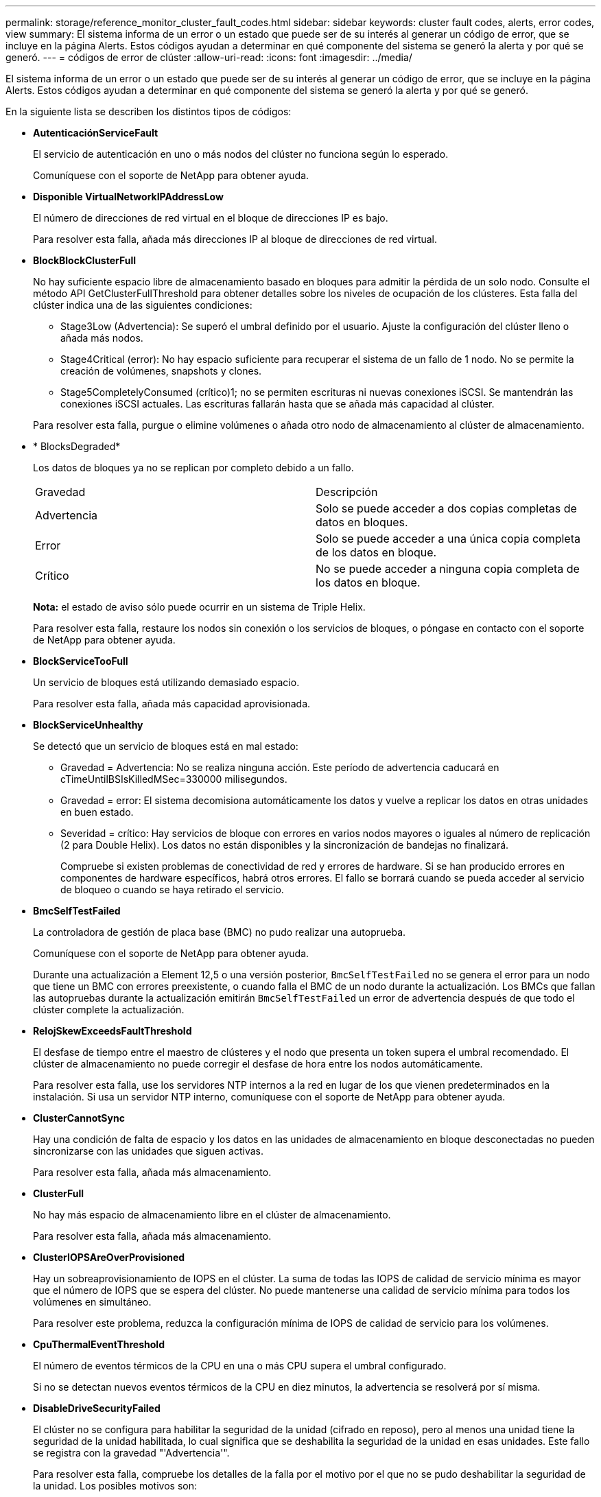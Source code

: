 ---
permalink: storage/reference_monitor_cluster_fault_codes.html 
sidebar: sidebar 
keywords: cluster fault codes, alerts, error codes, view 
summary: El sistema informa de un error o un estado que puede ser de su interés al generar un código de error, que se incluye en la página Alerts. Estos códigos ayudan a determinar en qué componente del sistema se generó la alerta y por qué se generó. 
---
= códigos de error de clúster
:allow-uri-read: 
:icons: font
:imagesdir: ../media/


[role="lead"]
El sistema informa de un error o un estado que puede ser de su interés al generar un código de error, que se incluye en la página Alerts. Estos códigos ayudan a determinar en qué componente del sistema se generó la alerta y por qué se generó.

En la siguiente lista se describen los distintos tipos de códigos:

* *AutenticaciónServiceFault*
+
El servicio de autenticación en uno o más nodos del clúster no funciona según lo esperado.

+
Comuníquese con el soporte de NetApp para obtener ayuda.

* *Disponible VirtualNetworkIPAddressLow*
+
El número de direcciones de red virtual en el bloque de direcciones IP es bajo.

+
Para resolver esta falla, añada más direcciones IP al bloque de direcciones de red virtual.

* *BlockBlockClusterFull*
+
No hay suficiente espacio libre de almacenamiento basado en bloques para admitir la pérdida de un solo nodo. Consulte el método API GetClusterFullThreshold para obtener detalles sobre los niveles de ocupación de los clústeres. Esta falla del clúster indica una de las siguientes condiciones:

+
** Stage3Low (Advertencia): Se superó el umbral definido por el usuario. Ajuste la configuración del clúster lleno o añada más nodos.
** Stage4Critical (error): No hay espacio suficiente para recuperar el sistema de un fallo de 1 nodo. No se permite la creación de volúmenes, snapshots y clones.
** Stage5CompletelyConsumed (crítico)1; no se permiten escrituras ni nuevas conexiones iSCSI. Se mantendrán las conexiones iSCSI actuales. Las escrituras fallarán hasta que se añada más capacidad al clúster.


+
Para resolver esta falla, purgue o elimine volúmenes o añada otro nodo de almacenamiento al clúster de almacenamiento.

* * BlocksDegraded*
+
Los datos de bloques ya no se replican por completo debido a un fallo.

+
|===


| Gravedad | Descripción 


 a| 
Advertencia
 a| 
Solo se puede acceder a dos copias completas de datos en bloques.



 a| 
Error
 a| 
Solo se puede acceder a una única copia completa de los datos en bloque.



 a| 
Crítico
 a| 
No se puede acceder a ninguna copia completa de los datos en bloque.

|===
+
*Nota:* el estado de aviso sólo puede ocurrir en un sistema de Triple Helix.

+
Para resolver esta falla, restaure los nodos sin conexión o los servicios de bloques, o póngase en contacto con el soporte de NetApp para obtener ayuda.

* *BlockServiceTooFull*
+
Un servicio de bloques está utilizando demasiado espacio.

+
Para resolver esta falla, añada más capacidad aprovisionada.

* *BlockServiceUnhealthy*
+
Se detectó que un servicio de bloques está en mal estado:

+
** Gravedad = Advertencia: No se realiza ninguna acción. Este período de advertencia caducará en cTimeUntilBSIsKilledMSec=330000 milisegundos.
** Gravedad = error: El sistema decomisiona automáticamente los datos y vuelve a replicar los datos en otras unidades en buen estado.
** Severidad = crítico: Hay servicios de bloque con errores en varios nodos mayores o iguales al número de replicación (2 para Double Helix). Los datos no están disponibles y la sincronización de bandejas no finalizará.
+
Compruebe si existen problemas de conectividad de red y errores de hardware. Si se han producido errores en componentes de hardware específicos, habrá otros errores. El fallo se borrará cuando se pueda acceder al servicio de bloqueo o cuando se haya retirado el servicio.



* *BmcSelfTestFailed*
+
La controladora de gestión de placa base (BMC) no pudo realizar una autoprueba.

+
Comuníquese con el soporte de NetApp para obtener ayuda.

+
Durante una actualización a Element 12,5 o una versión posterior, `BmcSelfTestFailed` no se genera el error para un nodo que tiene un BMC con errores preexistente, o cuando falla el BMC de un nodo durante la actualización. Los BMCs que fallan las autopruebas durante la actualización emitirán `BmcSelfTestFailed` un error de advertencia después de que todo el clúster complete la actualización.

* *RelojSkewExceedsFaultThreshold*
+
El desfase de tiempo entre el maestro de clústeres y el nodo que presenta un token supera el umbral recomendado. El clúster de almacenamiento no puede corregir el desfase de hora entre los nodos automáticamente.

+
Para resolver esta falla, use los servidores NTP internos a la red en lugar de los que vienen predeterminados en la instalación. Si usa un servidor NTP interno, comuníquese con el soporte de NetApp para obtener ayuda.

* *ClusterCannotSync*
+
Hay una condición de falta de espacio y los datos en las unidades de almacenamiento en bloque desconectadas no pueden sincronizarse con las unidades que siguen activas.

+
Para resolver esta falla, añada más almacenamiento.

* *ClusterFull*
+
No hay más espacio de almacenamiento libre en el clúster de almacenamiento.

+
Para resolver esta falla, añada más almacenamiento.

* *ClusterIOPSAreOverProvisioned*
+
Hay un sobreaprovisionamiento de IOPS en el clúster. La suma de todas las IOPS de calidad de servicio mínima es mayor que el número de IOPS que se espera del clúster. No puede mantenerse una calidad de servicio mínima para todos los volúmenes en simultáneo.

+
Para resolver este problema, reduzca la configuración mínima de IOPS de calidad de servicio para los volúmenes.

* *CpuThermalEventThreshold*
+
El número de eventos térmicos de la CPU en una o más CPU supera el umbral configurado.

+
Si no se detectan nuevos eventos térmicos de la CPU en diez minutos, la advertencia se resolverá por sí misma.

* *DisableDriveSecurityFailed*
+
El clúster no se configura para habilitar la seguridad de la unidad (cifrado en reposo), pero al menos una unidad tiene la seguridad de la unidad habilitada, lo cual significa que se deshabilita la seguridad de la unidad en esas unidades. Este fallo se registra con la gravedad "'Advertencia'".

+
Para resolver esta falla, compruebe los detalles de la falla por el motivo por el que no se pudo deshabilitar la seguridad de la unidad. Los posibles motivos son:

+
** No se pudo adquirir la clave de cifrado, investigue el problema de acceso a la clave o al servidor de claves externo.
** Se produjo un error en la operación de desactivación de la unidad, determine si es posible que se haya adquirido una clave incorrecta.


+
Si ninguno de estos son el motivo del fallo, es posible que sea necesario sustituir la unidad.

+
Es posible intentar recuperar una unidad que no deshabilita la seguridad correctamente incluso cuando se proporciona la clave de autenticación correcta. Para realizar esta operación, quite las unidades del sistema moverlas a Available, ejecute un borrado seguro en la unidad y vuelva a moverlas a Active.

* *DesconecttedClusterPair*
+
Una pareja de clústeres está desconectada o configurada incorrectamente.

+
Compruebe la conectividad de red entre los clústeres.

* *DisconnectedRemoteNode*
+
Un nodo remoto está desconectado o configurado incorrectamente.

+
Compruebe la conectividad de red entre los nodos.

* *DesconectadoSnapMirrorEndpoint*
+
Un extremo de SnapMirror remoto está desconectado o configurado incorrectamente.

+
Compruebe la conectividad de red entre el clúster y el SnapMirrorEndpoint remoto.

* *Disponible*
+
Hay una o más unidades disponibles en el clúster. En general, todos los clústeres deben tener todas las unidades añadidas, y ninguna debe estar en estado disponible. Si esta falla aparece de forma inesperada, comuníquese con el soporte de NetApp.

+
Para resolver esta falla, añada las unidades disponibles al clúster de almacenamiento.

* *DriveFailed*
+
El clúster devuelve esta falla cuando una o más unidades han fallado, lo cual indica una de las siguientes condiciones:

+
** El administrador de unidades no puede acceder a la unidad.
** El servicio de segmentos o bloques se ha producido un error demasiadas veces, probablemente debido a fallos de lectura o escritura de la unidad y no se puede reiniciar.
** Falta la unidad.
** No se puede acceder al servicio maestro del nodo (todas las unidades del nodo se consideran ausentes o con errores).
** La unidad está bloqueada y no puede adquirirse la clave de autenticación de la unidad.
** La unidad se bloqueó y la operación de desbloqueo falla.
+
Para resolver este problema:

** Compruebe la conectividad de red del nodo.
** Sustituya la unidad.
** Asegúrese de que la clave de autenticación esté disponible.


* *HealthdriveFault*
+
Se produjo un error en la comprobación DEL estado INTELIGENTE de una unidad y, como resultado, se reducen las funciones de la unidad. Existe un nivel de gravedad crítico para esta falla:

+
** Unidad con serie: <serial number> en ranura: <node slot> <drive slot> no superó la comprobación de estado general INTELIGENTE.


+
Para resolver esta falla, reemplace la unidad.

* *DriveWeFault*
+
La vida útil restante de una unidad cayó por debajo del umbral permitido, pero la unidad sigue funcionando.existen dos niveles de gravedad posibles para este fallo: Crucial y Advertencia:

+
** Unidad con serie: <serial number> en ranura: <node slot> <drive slot> tiene niveles de desgaste críticos.
** Unidad con serie: <serial number> en ranura: <node slot> <drive slot> tiene bajas reservas de desgaste.
+
Para resolver esta falla, reemplace la unidad cuanto antes.



* *DuplicateClusterMasterCandidates*
+
Se detectó más de un candidato maestro de clúster de almacenamiento.

+
Comuníquese con el soporte de NetApp para obtener ayuda.

* *EnableDriveSecurityFailed*
+
El clúster se configura para requerir seguridad de unidades (cifrado en reposo), pero la seguridad de unidades no se pudo habilitar en al menos una unidad. Este fallo se registra con la gravedad "'Advertencia'".

+
Para resolver esta falla, compruebe los detalles de la falla por el motivo por el que no se pudo habilitar la seguridad de la unidad. Los posibles motivos son:

+
** No se pudo adquirir la clave de cifrado, investigue el problema de acceso a la clave o al servidor de claves externo.
** Se produjo un error en la operación de habilitación en la unidad, para determinar si podría haberse adquirido una clave incorrecta. Si ninguno de estos son el motivo del fallo, es posible que sea necesario sustituir la unidad.


+
Es posible intentar recuperar una unidad que no habilita la seguridad correctamente incluso cuando se proporciona la clave de autenticación correcta. Para realizar esta operación, quite las unidades del sistema moverlas a Available, ejecute un borrado seguro en la unidad y vuelva a moverlas a Active.

* * Ensembergraded*
+
Se perdió la alimentación de energía o la conectividad de red en uno o varios de los nodos del conjunto.

+
Para resolver esta falla, restaure la alimentación o la conectividad de red.

* *excepción*
+
Una falla que no es de rutina. Estas fallas no se borran automáticamente de la cola de fallas.

+
Comuníquese con el soporte de NetApp para obtener ayuda.

* *FailedSpaceTooFull*
+
Un servicio de bloques no responde a las solicitudes de escritura de datos. Esto provoca que el servicio de segmentos se quede sin espacio para almacenar escrituras fallidas.

+
Para resolver esto, restaure la funcionalidad de servicios de bloques de modo que las escrituras puedan continuar normalmente y que el espacio con fallas se vacíe en el servicio de segmentos.

* *FanSensor*
+
Un sensor de ventilador presenta una falla o está ausente.

+
Para resolver esta falla, reemplace cualquier hardware con errores.

* *FiberChannelAccessDegraded*
+
Un nodo Fibre Channel no responde a otros nodos en el clúster de almacenamiento a través de su dirección IP de almacenamiento durante un período. En este estado, se considera que el nodo no responde y se genera una falla en el clúster.

+
Compruebe la conectividad de red.

* *FiberChannelAccessUnavailable*
+
Ninguno de los nodos Fibre Channel responde. Se muestran los ID de los nodos.

+
Compruebe la conectividad de red.

* *FiberChannelActiveIxL*
+
El número de Nexus IXL se acerca al límite admitido de 8000 sesiones activas por nodo Fibre Channel.

+
** El límite de mejores prácticas es de 5500.
** El límite de advertencia es 7500.
** El límite máximo (no forzado) es 8192.


+
Para resolver esta falla, reduzca el número de Nexus IXL por debajo del límite de mejores prácticas de 5500.

* *FiberChannelConfig*
+
Esta falla del clúster indica una de las siguientes condiciones:

+
** Hay un puerto de Fibre Channel no esperado en una ranura PCI.
** Hay un modelo de adaptador de bus de host de Fibre Channel no esperado.
** Hay un problema con el firmware de un adaptador de bus de host de Fibre Channel.
** Un puerto de Fibre Channel no está en línea.
** Hay un problema persistente en la configuración de traspaso de Fibre Channel.


+
Comuníquese con el soporte de NetApp para obtener ayuda.

* *FiberChannelIOPS*
+
El número total de IOPS está cerca del límite de IOPS para los nodos Fibre Channel del clúster. Los límites son:

+
** FC0025: Límite de 450 000 IOPS con un tamaño de bloque de 4 KB por nodo Fibre Channel.
** FCN001: Límite de 625K OPS a un tamaño de bloque de 4K por nodo Fibre Channel.


+
Para resolver esta falla, equilibre la carga en todos los nodos Fibre Channel disponibles.

* *FiberChannelStaticIxL*
+
El número de Nexus IXL se acerca al límite admitido de 16000 sesiones estáticas por nodo Fibre Channel.

+
** El límite de mejores prácticas es de 11000.
** El límite de advertencia es 15000.
** El límite máximo (obligatorio) es 16384.


+
Para resolver esta falla, reduzca el número de Nexus IXL por debajo del límite de mejores prácticas de 11000.

* *FileSystemCapacidadLow*
+
No hay espacio suficiente en uno de los sistemas de archivos.

+
Para resolver esta falla, añada más capacidad al sistema de archivos.

* *FileSystemIsReadOnly*
+
Un sistema de archivos ha cambiado al modo de solo lectura.

+
Comuníquese con el soporte de NetApp para obtener ayuda.

* *FipsDrivesdiscordancia*
+
Se insertó de forma física una unidad que no es FIPS en un nodo de almacenamiento compatible con FIPS o se insertó de forma física una unidad FIPS en un nodo de almacenamiento que no es FIPS. Se genera un solo error por nodo y se enumera todas las unidades afectadas.

+
Para resolver esta falla, quite o sustituya la unidad o las unidades con discrepancias.

* *FipsDrivesOutOfCompliance*
+
El sistema detectó que se deshabilitó el cifrado en reposo después de habilitar la función FIPS Drives. Esta falla también se genera cuando la función de unidades FIPS está habilitada y hay un nodo o una unidad no FIPS en el clúster de almacenamiento.

+
Para resolver esta falla, habilite el cifrado en reposo o elimine el hardware que no es FIPS del clúster de almacenamiento.

* *FipsSelfTestFailure*
+
El subsistema FIPS detectó un fallo durante la autoprueba.

+
Comuníquese con el soporte de NetApp para obtener ayuda.

* *HardwareConfigdiscordancia*
+
Esta falla del clúster indica una de las siguientes condiciones:

+
** La configuración no coincide con la definición del nodo.
** El tamaño de unidad para este tipo de nodo es incorrecto.
** Se detectó una unidad no compatible. Un posible motivo es que la versión de elemento instalada no reconoce esta unidad. Recomienda actualizar el software Element en este nodo.
** Hay un error de coincidencia en el firmware de la unidad.
** El estado de capacidad de cifrado de la unidad no coincide con el nodo.


+
Comuníquese con el soporte de NetApp para obtener ayuda.

* *IdPCertificateExpiración*
+
El certificado SSL del proveedor de servicios del clúster para su uso con un proveedor de identidades (IDP) de terceros está a punto de expirar o ya ha caducado. Este fallo utiliza las siguientes gravedades en función de la urgencia:

+
|===


| Gravedad | Descripción 


 a| 
Advertencia
 a| 
El certificado caduca dentro de los 30 días.



 a| 
Error
 a| 
El certificado caduca dentro de los 7 días.



 a| 
Crítico
 a| 
El certificado caduca en un plazo de 3 días o ya ha caducado.

|===
+
Para resolver esta falla, actualice el certificado SSL antes de que caduque. Utilice el método API UpdateIdpConfiguration con `refreshCertificateExpirationTime=true` para proporcionar el certificado SSL actualizado.

* *InconstentBondModes*
+
Los modos de enlace en el dispositivo de VLAN no están presentes. Esta falla muestra el modo de enlace esperado y el modo de enlace actualmente en uso.



* * InconstentMtus*
+
Esta falla del clúster indica una de las siguientes condiciones:

+
** Bond1G mismatch: Se detectaron varias MTU inconsistentes en interfaces Bond1G.
** Bond10G mismatch: Se detectaron varias MTU inconsistentes en interfaces Bond10G.


+
Esta falla muestra los nodos en cuestión junto con el valor de MTU asociado.

* *InconstentRoutingRules*
+
Las reglas de enrutamiento de esta interfaz son inconsistentes.

* * InconstentSubnetMasks*
+
La máscara de red en el dispositivo de VLAN no coincide con la máscara de red registrada internamente para la VLAN. Esta falla muestra la máscara de red esperada y la máscara de red actualmente en uso.

* * IncorrectBondPortCount*
+
El número de puertos de enlace es incorrecto.

* *InvalidConfigdFiberChannelNodeCount*
+
Una de las dos conexiones de nodos Fibre Channel esperadas está degradada. Esta falla aparece cuando se conecta un solo nodo Fibre Channel.

+
Para resolver esta falla, compruebe la conectividad de red y el cableado de red del clúster y compruebe los servicios con errores. Si no hay problemas de red o servicio, comuníquese con el soporte de NetApp para obtener el reemplazo de un nodo Fibre Channel.

* *IrqBalanceFailed*
+
Se produjo una excepción al intentar balancear las interrupciones.

+
Comuníquese con el soporte de NetApp para obtener ayuda.

* *KmipCertificateFault*
+
** El certificado de la entidad de certificación raíz (CA) está cerca de su vencimiento.
+
Para resolver este fallo, adquiera un nuevo certificado de la CA raíz con una fecha de caducidad de al menos 30 días y utilice ModifyKeyServerKmip para proporcionar el certificado de CA raíz actualizado.

** El certificado de cliente está a punto de expirar.
+
Para resolver esta falla, cree una nueva CSR con GetClientCertificateSigningRequest, asegúrese de que la nueva fecha de caducidad se agota al menos 30 días y utilice ModifyKeyServerKmip para reemplazar el certificado de cliente KMIP que caduca con el nuevo certificado.

** El certificado de la entidad de certificación raíz (CA) ha caducado.
+
Para resolver este fallo, adquiera un nuevo certificado de la CA raíz con una fecha de caducidad de al menos 30 días y utilice ModifyKeyServerKmip para proporcionar el certificado de CA raíz actualizado.

** El certificado de cliente ha caducado.
+
Para resolver esta falla, cree una nueva CSR con GetClientCertificateSigningRequest, asegúrese de que la nueva fecha de caducidad se agota al menos 30 días y utilice ModifyKeyServerKmip para reemplazar el certificado de cliente KMIP caducado con el nuevo certificado.

** Error de certificado de entidad de certificación raíz (CA).
+
Para resolver esta falla, compruebe que se proporcionó el certificado correcto y, si fuera necesario, vuelva a adquirir el certificado de la CA raíz. Utilice ModifyKeyServerKmip para instalar el certificado de cliente KMIP correcto.

** Error del certificado de cliente.
+
Para resolver esta falla, compruebe que esté instalado el certificado de cliente KMIP correcto. La CA raíz del certificado de cliente debe instalarse en el EKS. Utilice ModifyKeyServerKmip para instalar el certificado de cliente KMIP correcto.



* *KmipServerFault*
+
** Error de conexión
+
Para resolver esta falla, compruebe que el servidor de claves externo esté vivo y sea posible acceder a él a través de la red. Utilice TestKeyServerKimp y TestKeyProviderKmip para probar su conexión.

** Error de autenticación
+
Para resolver esta falla, compruebe que se estén utilizando los certificados de cliente KMIP y de CA raíz correctos, y que coincidan las claves privadas y el certificado de cliente KMIP.

** Error del servidor
+
Para resolver esta falla, compruebe los detalles del error. Es posible que sea necesario solucionar los problemas en el servidor de claves externo según el error que se devuelve.



* *MemoryEccThreshold*
+
Se ha detectado un gran número de errores ECC corregibles o no corregibles. Este fallo utiliza las siguientes gravedades en función de la urgencia:

+
|===


| Evento | Gravedad | Descripción 


 a| 
Un único módulo DIMM cErrorCount llega a cDimmcorrectableErrWarnThreshold.
 a| 
Advertencia
 a| 
Errores corregibles de memoria ECC por encima del umbral en DIMM: <Processor> <DIMM Slot>



 a| 
Un único DIMM cErrorCount permanece por encima de cDimmcorrectableErrWarnThreshold hasta que el temporizador ciErrorFaultTimer caduca para el DIMM.
 a| 
Error
 a| 
Errores corregibles de memoria ECC por encima del umbral en DIMM: <Processor> <DIMM>



 a| 
Un controlador de memoria informa cErrorCount encima de cMemCtlrcorrectableErrWarnThreshold y se especifica cMemCtlrcorrectableErrWarnDuration.
 a| 
Advertencia
 a| 
Errores corregibles de memoria ECC por encima del umbral en el controlador de memoria: <Processor> <Memory Controller>



 a| 
Un controlador de memoria informa cErrorCount sobre cMemCtlrcorrectableErrWarnThreshold hasta que cErrorFaultTimer caduca para el controlador de memoria.
 a| 
Error
 a| 
Errores corregibles de memoria ECC por encima del umbral en DIMM: <Processor> <DIMM>



 a| 
Un módulo DIMM único informa de un uErrorCount por encima de cero, pero inferior a cDimmUncorrectTaberreErrFaultThreshold.
 a| 
Advertencia
 a| 
Errores de memoria ECC no corregibles detectados en el módulo DIMM: <Processor> <DIMM Slot>



 a| 
Un módulo DIMM único informa de un uErrorCount de al menos cmimUncorrecttableErrFaultThreshold.
 a| 
Error
 a| 
Errores de memoria ECC no corregibles detectados en el módulo DIMM: <Processor> <DIMM Slot>



 a| 
Un controlador de memoria informa de un uErrorCount por encima de cero, pero menor que cMemctlenseUncorrecttableErrFaultThreshold.
 a| 
Advertencia
 a| 
Errores de memoria ECC no corregibles detectados en el controlador de memoria: <Processor> <Memory Controller>



 a| 
Un controlador de memoria informa de un uErrorCount de al menos cMemctlrUncorrecttableErrFaultThreshold.
 a| 
Error
 a| 
Errores de memoria ECC no corregibles detectados en el controlador de memoria: <Processor> <Memory Controller>

|===
+
Para resolver esta falla, comuníquese con el soporte de NetApp para obtener ayuda.

* *MemyUsageThreshold*
+
El uso de memoria está por encima de lo normal. Este fallo utiliza las siguientes gravedades en función de la urgencia:

+

NOTE: Consulte el encabezado *Detalles* del error para obtener información más detallada sobre el tipo de fallo.

+
|===


| Gravedad | Descripción 


 a| 
Advertencia
 a| 
La memoria del sistema es baja.



 a| 
Error
 a| 
La memoria del sistema es muy baja.



 a| 
Crítico
 a| 
La memoria del sistema se ha consumido por completo.

|===
+
Para resolver esta falla, comuníquese con el soporte de NetApp para obtener ayuda.

* *MetadataClusterFull*
+
No hay suficiente espacio libre de almacenamiento de metadatos para admitir la pérdida de un solo nodo. Consulte el método API GetClusterFullThreshold para obtener detalles sobre los niveles de ocupación de los clústeres. Esta falla del clúster indica una de las siguientes condiciones:

+
** Stage3Low (Advertencia): Se superó el umbral definido por el usuario. Ajuste la configuración del clúster lleno o añada más nodos.
** Stage4Critical (error): No hay espacio suficiente para recuperar el sistema de un fallo de 1 nodo. No se permite la creación de volúmenes, snapshots y clones.
** Stage5CompletelyConsumed (crítico)1; no se permiten escrituras ni nuevas conexiones iSCSI. Se mantendrán las conexiones iSCSI actuales. Las escrituras fallarán hasta que se añada más capacidad al clúster. Purgue o elimine datos o añada más nodos.


+
Para resolver esta falla, purgue o elimine volúmenes o añada otro nodo de almacenamiento al clúster de almacenamiento.

* *MtuCheckFailure*
+
Un dispositivo de red no tiene configurado el tamaño de MTU correcto.

+
Para resolver esta falla, asegúrese de que todas las interfaces de red y puertos del switch tengan configuradas tramas gigantes (MTU de hasta 9000 bytes de tamaño).

* *NetworkConfig*
+
Esta falla del clúster indica una de las siguientes condiciones:

+
** No hay una interfaz esperada.
** Hay una interfaz duplicada.
** Una interfaz configurada está inactiva.
** Se requiere reiniciar la red.


+
Comuníquese con el soporte de NetApp para obtener ayuda.

* *NoAvailableVirtualNetworkIPAddresses*
+
No hay direcciones de red virtual disponibles en el bloque de direcciones IP.

+
** VirtualNetworkID # TAG(\###) no tiene direcciones IP de almacenamiento disponibles. No es posible agregar nodos adicionales al clúster.


+
Para resolver esta falla, añada más direcciones IP al bloque de direcciones de red virtual.

* *NodeHardwarFault (falla de interfaz de red <name> o el cable está desconectado)*
+
Una interfaz de red está desconectada o el cable está desenchufado.

+
Para resolver esta falla, compruebe la conectividad de red de los nodos.

* *NodeHardwarfault (el estado de capacidad de cifrado de la unidad coincide con el estado de capacidad de cifrado del nodo para la unidad en la ranura <node slot> <drive slot>)*
+
Una unidad no coincide con las funcionalidades de cifrado del nodo de almacenamiento en el que se instala.

* *NodeHardwareFault (error de tamaño de unidad <drive type> <actual size> para la unidad en la ranura <node slot> <drive slot> para este tipo de nodo - <expected size> esperado)*
+
Un nodo de almacenamiento contiene una unidad que tiene un tamaño incorrecto para este nodo.

* *NodeHardwareFault (unidad no compatible detectada en la ranura <node slot> <drive slot>; las estadísticas de la unidad y la información de estado no estarán disponibles)*
+
Un nodo de almacenamiento contiene una unidad que no es compatible.

* *NodeHardwareFault (la unidad de la ranura <node slot> <drive slot> debe utilizar la versión de firmware <expected version>, pero utiliza la versión no compatible <actual version>)*
+
Un nodo de almacenamiento contiene una unidad que ejecuta una versión de firmware no compatible.

* * NodeMaintenanceMode*
+
Se ha colocado un nodo en modo de mantenimiento. Este fallo utiliza las siguientes gravedades en función de la urgencia:

+
|===


| Gravedad | Descripción 


 a| 
Advertencia
 a| 
Indica que el nodo aún está en modo de mantenimiento.



 a| 
Error
 a| 
Indica que el modo de mantenimiento no se ha desactivado, lo más probable es que se deba a stabys activos o con errores.

|===
+
Para resolver esta falla, deshabilite el modo de mantenimiento una vez que finalice el mantenimiento. Si el fallo del nivel de error persiste, comuníquese con el soporte de NetApp para obtener ayuda.

* *NodeOffline*
+
El software Element no puede comunicarse con el nodo especificado. Compruebe la conectividad de red.

* *NotUsingLACPBondMode*
+
El modo de enlace LACP no está configurado.

+
Para resolver esta falla, use el enlace LACP cuando se implementan nodos de almacenamiento; es posible que los clientes experimenten problemas de rendimiento si LACP no está habilitado y configurado correctamente.

* *NtpServerUnalcanzable*
+
El clúster de almacenamiento no puede comunicarse con los servidores NTP especificados.

+
Para resolver esta falla, compruebe la configuración del servidor NTP, de la red y del firewall.

* *NtpTimeNotInSync*
+
La diferencia entre el tiempo del clúster de almacenamiento y el tiempo del servidor NTP es demasiado amplia. El clúster de almacenamiento no puede corregir esta diferencia automáticamente.

+
Para resolver esta falla, use los servidores NTP internos a la red en lugar de los que vienen predeterminados en la instalación. Si usa los servidores NTP internos y el problema persiste, comuníquese con el soporte de NetApp para obtener ayuda.

* *NvramDeviceStatus*
+
Un dispositivo NVRAM presenta un error, está fallando o ya falló. Este fallo tiene las siguientes gravedades:

+
|===


| Gravedad | Descripción 


 a| 
Advertencia
 a| 
El hardware ha detectado una advertencia. Esta condición puede ser transitoria, como una advertencia de temperatura.

** NvmLifetimeerror
** NvmLifetimeStatus
** EnergySourceLifetimeStatus
** EnergySourceTemperatureStatus
** WarningThresholdExceeded




 a| 
Error
 a| 
El hardware ha detectado un error o estado crítico. El maestro de clústeres intenta quitar la unidad de segmentos de la operación (esto genera un evento de eliminación de la unidad). Si no hay servicios de segmentos secundarios disponibles, no se eliminará la unidad. Errores devueltos además de los errores de nivel de advertencia:

** El punto de montaje del dispositivo NVRAM no existe.
** La partición del dispositivo NVRAM no existe.
** Existe una partición del dispositivo NVRAM, pero no está montada.




 a| 
Crítico
 a| 
El hardware ha detectado un error o estado crítico. El maestro de clústeres intenta quitar la unidad de segmentos de la operación (esto genera un evento de eliminación de la unidad). Si no hay servicios de segmentos secundarios disponibles, no se eliminará la unidad.

** Persistente perdido
** ArmStatusSaveNArmed
** CsaveStatuserror


|===
+
Sustituya cualquier hardware con fallos en el nodo. Si esto no se resuelve el problema, comuníquese con el soporte de NetApp para obtener ayuda.

* *PowerSupplyError*
+
Esta falla del clúster indica una de las siguientes condiciones:

+
** No hay un suministro de alimentación.
** Se produjo un error de suministro de alimentación.
** La entrada de un suministro de alimentación es nula o está fuera de rango.


+
Para resolver esta falla, compruebe que se suministra alimentación redundante a todos los nodos. Comuníquese con el soporte de NetApp para obtener ayuda.

* *AprovisionadoSpaceTooFull*
+
La capacidad general aprovisionada del clúster está demasiado llena.

+
Para resolver esta falla, añada más espacio aprovisionado, o elimine y purgue los volúmenes.

* *RemoteRepAsyncDelayExceeded*
+
Se superó la demora de replicación asíncrona configurada. Compruebe la conectividad de red entre clústeres.

* *RemoteRepClusterFull*
+
Los volúmenes pusieron en pausa la replicación remota porque el clúster de almacenamiento de destino está demasiado lleno.

+
Para resolver esta falla, libere un poco de espacio en el clúster de almacenamiento de destino.

* *RemoteRepSnapshotClusterFull*
+
Los volúmenes pusieron en pausa la replicación remota de copias de Snapshot porque el clúster de almacenamiento de destino está demasiado lleno.

+
Para resolver esta falla, libere un poco de espacio en el clúster de almacenamiento de destino.

* *RemoteRepSnapshotsExceedLimit*
+
Los volúmenes pusieron en pausa la replicación remota de copias de Snapshot porque el volumen del clúster de almacenamiento de destino superó su límite de copias de Snapshot.

+
Para resolver esta falla, aumente el límite de snapshots en el clúster de almacenamiento de destino.

* * Error de Acción de Ugenera*
+
Ocurrió un error en la ejecución de una o más actividades programadas.

+
La falla se borra si la actividad programada se vuelve a ejecutar, esta vez, correctamente, si la actividad programada se elimina o si la actividad se pone en pausa y luego se reanuda.

* *SensorReadingFailed*
+
Un sensor no pudo comunicarse con la controladora de gestión de la placa base (BMC).

+
Comuníquese con el soporte de NetApp para obtener ayuda.

* *ServiceNotRunning*
+
Un servicio requerido no está en ejecución.

+
Comuníquese con el soporte de NetApp para obtener ayuda.

* *SliceServiceTooFull*
+
Un servicio de segmentos tiene asignada muy poca capacidad aprovisionada.

+
Para resolver esta falla, añada más capacidad aprovisionada.

* *SliceServiceUnhealthy*
+
El sistema detectó que un servicio de segmentos está en estado incorrecto y lo decomisiona automáticamente.

+
** Gravedad = Advertencia: No se realiza ninguna acción. Este período de aviso caducará en 6 minutos.
** Gravedad = error: El sistema decomisiona automáticamente los datos y vuelve a replicar los datos en otras unidades en buen estado.


+
Compruebe si existen problemas de conectividad de red y errores de hardware. Si se han producido errores en componentes de hardware específicos, habrá otros errores. El fallo se borrará cuando se pueda acceder al servicio de cortes o cuando se haya retirado el servicio.

* *SshEnabled*
+
El servicio SSH está habilitado en uno o más nodos del clúster de almacenamiento.

+
Para resolver esta falla, deshabilite el servicio SSH en los nodos correspondientes o comuníquese con el soporte de NetApp para obtener ayuda.

* *SslCertificateExpiración*
+
El certificado SSL asociado con este nodo está cerca de su vencimiento o ha caducado. Este fallo utiliza las siguientes gravedades en función de la urgencia:

+
|===


| Gravedad | Descripción 


 a| 
Advertencia
 a| 
El certificado caduca dentro de los 30 días.



 a| 
Error
 a| 
El certificado caduca dentro de los 7 días.



 a| 
Crítico
 a| 
El certificado caduca en un plazo de 3 días o ya ha caducado.

|===
+
Para resolver esta falla, reemplace el certificado SSL por uno nuevo. Si es necesario, comuníquese con el soporte de NetApp para obtener ayuda.

* *StrandedCapacity*
+
Un solo nodo representa más de la mitad de la capacidad de un clúster de almacenamiento.

+
Para mantener la redundancia de datos, el sistema reduce la capacidad del nodo más grande de manera que parte de su capacidad de bloque se quede sin utilizar (no se utiliza).

+
Para resolver esta falla, añada más unidades a los nodos de almacenamiento existentes o añada nodos de almacenamiento al clúster.

* *Sensor de temperatura*
+
Un sensor de temperatura informa de temperaturas más altas que las normales. Esta falla puede activarse en conjunto con fallas de tipo powerSupplyError o fanSensor.

+
Para resolver esta falla, compruebe que el flujo de aire no esté obstruido cerca del clúster de almacenamiento. Si es necesario, comuníquese con el soporte de NetApp para obtener ayuda.

* *actualización*
+
Hay una actualización en curso desde hace más de 24 horas.

+
Para resolver esta falla, reanude la actualización o comuníquese con el soporte de NetApp para obtener ayuda.

* *UnresponveService*
+
Un servicio ha dejado de responder.

+
Comuníquese con el soporte de NetApp para obtener ayuda.

* *VirtualNetworkConfig*
+
Esta falla del clúster indica una de las siguientes condiciones:

+
** No hay una interfaz presente.
** La interfaz tiene un espacio de nombres incorrecto.
** Hay una máscara de red incorrecta.
** Hay una dirección IP incorrecta.
** Una interfaz no está en funcionamiento.
** Hay una interfaz superflua en un nodo.


+
Comuníquese con el soporte de NetApp para obtener ayuda.

* *VolumesDegraded*
+
Los volúmenes secundarios aún se están replicando y sincronizando. El mensaje se borra al finalizar la sincronización.

* *VolumesOffline*
+
Uno o más volúmenes del clúster de almacenamiento están fuera de línea. El fallo *volumeDegraded* también estará presente.

+
Comuníquese con el soporte de NetApp para obtener ayuda.


